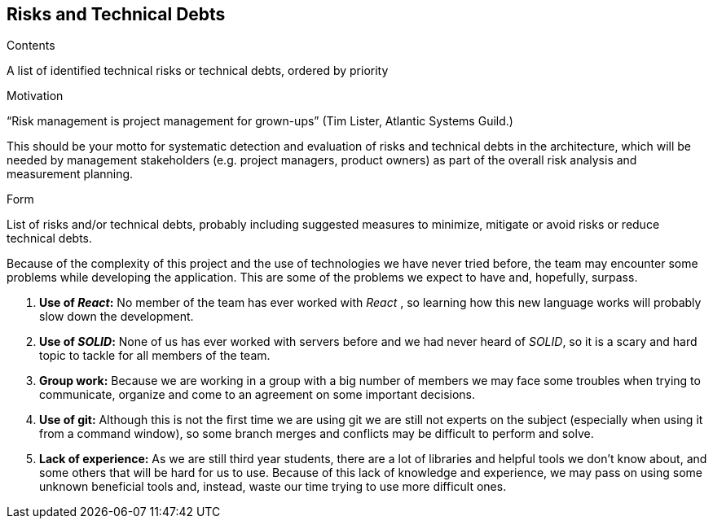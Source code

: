 [[section-technical-risks]]
== Risks and Technical Debts


[role="arc42help"]
****
.Contents
A list of identified technical risks or technical debts, ordered by priority

.Motivation
“Risk management is project management for grown-ups” (Tim Lister, Atlantic Systems Guild.) 

This should be your motto for systematic detection and evaluation of risks and technical debts in the architecture, which will be needed by management stakeholders (e.g. project managers, product owners) as part of the overall risk analysis and measurement planning.

.Form
List of risks and/or technical debts, probably including suggested measures to minimize, mitigate or avoid risks or reduce technical debts.
****

Because of the complexity of this project and the use of technologies we have never tried before, the team may encounter some problems while developing the application. This are some of the problems we expect to have and, hopefully, surpass.

. *Use of _React_:* No member of the team has ever worked with _React_ , so learning how this new language works will probably slow down the development.
. *Use of _SOLID_:* None of us has ever worked with servers before and we had never heard of _SOLID_, so it is a scary and hard topic to tackle for all members of the team.
. *Group work:* Because we are working in a group with a big number of members we may face some troubles when trying to communicate, organize and come to an agreement on some important decisions.
. *Use of git:* Although this is not the first time we are using git we are still not experts on the subject (especially when using it from a command window), so some branch merges and conflicts may be difficult to perform and solve.
. *Lack of experience:* As we are still third year students, there are a lot of libraries and helpful tools we don't know about, and some others that will be hard for us to use. Because of this lack of knowledge and experience, we may pass on using some unknown beneficial tools and, instead, waste our time trying to use more difficult ones.